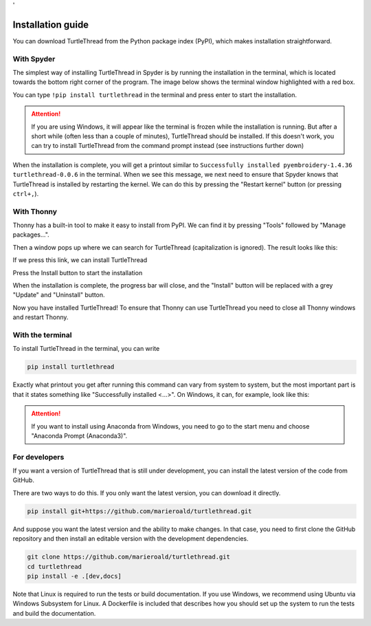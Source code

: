 .. highlight:: shell

.. _installasjon:

'


==================
Installation guide
==================

You can download TurtleThread from the Python package index (PyPI), which makes installation straightforward. 

With Spyder
-----------

The simplest way of installing TurtleThread in Spyder is by running the installation in the terminal, which is located towards the bottom right corner of the program. The image below shows the terminal window highlighted with a red box.

.. image:: figures/installation/spyder_01.png
    :width: 600
    :alt: Screenshot of Spyder showing the location of the terminal.

You can type  ``!pip install turtlethread`` in the terminal and press enter to start the installation. 

.. image:: figures/installation/spyder_02.png
    :width: 600
    :alt: Screenshot of Spyder, which shows how to type in the installation command

.. attention:: 

    If you are using Windows, it will appear like the terminal is frozen while the installation is running. But after a short while (often less than a couple of minutes), TurtleThread should be installed. 
    If this doesn't work, you can try to install TurtleThread from the command prompt instead (see instructions further down)

When the installation is complete, you will get a printout similar to ``Successfully installed pyembroidery-1.4.36 turtlethread-0.0.6`` in the terminal. When we see this message, we next need to ensure that Spyder knows that TurtleThread is installed by restarting the kernel. We can do this by pressing the "Restart kernel" button (or pressing ``ctrl+,``).


.. image:: figures/installation/spyder_03.png
    :width: 600
    :alt: Screenshot of Spyder, which shows how to restart the Python kernel after installing TurtleThread.


With Thonny
-----------

Thonny has a built-in tool to make it easy to install from PyPI. We can find it by pressing "Tools" followed by "Manage packages...". 

.. image:: figures/installation/thonny_01_en.png
    :width: 600
    :alt: Screenshot of Thonny showing the tool dialogue. 

Then a window pops up where we can search for TurtleThread (capitalization is ignored). The result looks like this: 

.. image:: figures/installation/thonny_02_en.png
    :width: 600
    :alt: Screenshot of Thonny showing "Manage packages" when we search for TurtleThread

If we press this link, we can install TurtleThread

.. image:: figures/installation/thonny_03_en.png
    :width: 600
    :alt: Screenshot of Thonny showing the information page for TurtleThread before TurtleThread is installed. 

Press the Install button to start the installation

.. image:: figures/installation/thonny_04_en.png
    :width: 400
    :alt: Screenshot of Thonnys installation progress bar. 


When the installation is complete, the progress bar will close, and the "Install" button will be replaced with a grey "Update" and "Uninstall" button.

.. image:: figures/installation/thonny_05_en.png
    :width: 600
    :alt: Screenshot of Thonny showing the information page for TurtleThread after TurtleThread is installed. 

Now you have installed TurtleThread! To ensure that Thonny can use TurtleThread you need to close all Thonny windows and restart Thonny.


With the terminal
-----------------

To install TurtleThread in the terminal, you can write

.. code::

    pip install turtlethread


Exactly what printout you get after running this command can vary from system to system, but the most important part is that it states something like "Successfully installed <...>".
On Windows, it can, for example, look like this:

.. image:: figures/installation/terminal_01.png
    :width: 600
    :alt: Screenshot from the terminal after installing TurtleThread


.. attention::
    
    If you want to install using Anaconda from Windows, you need to go to the start menu and choose  "Anaconda Prompt (Anaconda3)".


For developers
--------------

If you want a version of TurtleThread that is still under development, you can install the latest version of the code from GitHub. 

There are two ways to do this. 
If you only want the latest version, you can download it directly.


.. code::
    
    pip install git+https://github.com/marieroald/turtlethread.git


And suppose you want the latest version and the ability to make changes. In that case, you need to first clone the GitHub repository and then install an editable version with the development dependencies. 

.. code::
    
    git clone https://github.com/marieroald/turtlethread.git
    cd turtlethread
    pip install -e .[dev,docs]

Note that Linux is required to run the tests or build documentation. If you use Windows, we recommend using Ubuntu via Windows Subsystem for Linux. A Dockerfile is included that describes how you should set up the system to run the tests and build the documentation. 
